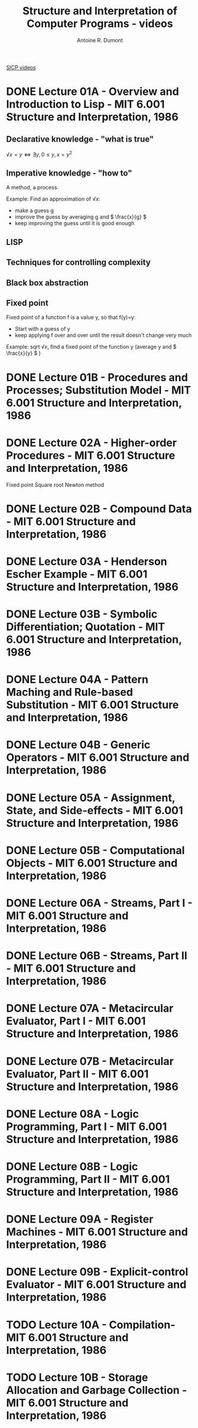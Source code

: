 #+title: Structure and Interpretation of Computer Programs - videos
#+author: Antoine R. Dumont
#+STYLE: <SCRIPT SRC="/usr/share/jsmath/easy/load.js"></SCRIPT>

[[http://ocw.mit.edu/courses/electrical-engineering-and-computer-science/6-001-structure-and-interpretation-of-computer-programs-spring-2005/video-lectures/][SICP videos]]

* DONE Lecture 01A - Overview and Introduction to Lisp - MIT 6.001 Structure and Interpretation, 1986
CLOSED: [2013-08-05 lun. 19:07]
** Declarative knowledge - "what is true"

\( √x = y ⇔ ∃ y, 0 ≤ y, x = y^2 \)

** Imperative knowledge - "how to"

A method, a process.

Example:
Find an approximation of \( √ x \):
- make a guess g
- improve the guess by averaging g and \( \frac{x}{g} \)
- keep improving the guess until it is good enough
** LISP
** Techniques for controlling complexity
** Black box abstraction
** Fixed point
Fixed point of a function f is a value y, so that f(y)=y:
- Start with a guess of y
- keep applying f over and over until the result doesn't change very much

Example: sqrt \( √ x \), find a fixed point of the function y (average y and \( \frac{x}{y} \) )

* DONE Lecture 01B - Procedures and Processes; Substitution Model - MIT 6.001 Structure and Interpretation, 1986
CLOSED: [2013-08-05 lun. 19:07]
* DONE Lecture 02A - Higher-order Procedures - MIT 6.001 Structure and Interpretation, 1986
CLOSED: [2013-08-06 mar. 10:54]
Fixed point
Square root
Newton method
* DONE Lecture 02B - Compound Data - MIT 6.001 Structure and Interpretation, 1986
CLOSED: [2013-08-12 lun. 11:16]
* DONE Lecture 03A - Henderson Escher Example - MIT 6.001 Structure and Interpretation, 1986
CLOSED: [2013-10-15 mar. 18:39]
* DONE Lecture 03B - Symbolic Differentiation; Quotation - MIT 6.001 Structure and Interpretation, 1986
CLOSED: [2013-10-16 mer. 17:58]
* DONE Lecture 04A - Pattern Maching and Rule-based Substitution  - MIT 6.001 Structure and Interpretation, 1986
CLOSED: [2013-10-19 sam. 19:06]
* DONE Lecture 04B - Generic Operators - MIT 6.001 Structure and Interpretation, 1986
CLOSED: [2013-10-19 sam. 19:06]
* DONE Lecture 05A - Assignment, State, and Side-effects - MIT 6.001 Structure and Interpretation, 1986
CLOSED: [2013-10-21 lun. 10:20]
* DONE Lecture 05B - Computational Objects - MIT 6.001 Structure and Interpretation, 1986
CLOSED: [2013-12-10 mar. 20:12]
* DONE Lecture 06A - Streams, Part I - MIT 6.001 Structure and Interpretation, 1986
CLOSED: [2013-12-10 mar. 20:12]
* DONE Lecture 06B - Streams, Part II - MIT 6.001 Structure and Interpretation, 1986
CLOSED: [2013-12-10 mar. 20:12]
* DONE Lecture 07A - Metacircular Evaluator, Part I - MIT 6.001 Structure and Interpretation, 1986
CLOSED: [2013-12-11 mer. 10:57]
* DONE Lecture 07B - Metacircular Evaluator, Part II - MIT 6.001 Structure and Interpretation, 1986
CLOSED: [2013-12-11 mer. 10:57]
* DONE Lecture 08A - Logic Programming, Part I - MIT 6.001 Structure and Interpretation, 1986
CLOSED: [2013-12-11 mer. 19:12]
* DONE Lecture 08B - Logic Programming, Part II - MIT 6.001 Structure and Interpretation, 1986
CLOSED: [2013-12-12 jeu. 13:52]
* DONE Lecture 09A - Register Machines - MIT 6.001 Structure and Interpretation, 1986
CLOSED: [2013-12-12 jeu. 13:52]
* DONE Lecture 09B - Explicit-control Evaluator - MIT 6.001 Structure and Interpretation, 1986
CLOSED: [2013-12-12 jeu. 13:57]
* TODO Lecture 10A - Compilation- MIT 6.001 Structure and Interpretation, 1986
* TODO Lecture 10B - Storage Allocation and Garbage Collection - MIT 6.001 Structure and Interpretation, 1986
